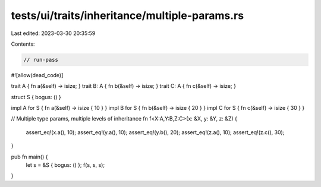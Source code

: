 tests/ui/traits/inheritance/multiple-params.rs
==============================================

Last edited: 2023-03-30 20:35:59

Contents:

.. code-block:: rs

    // run-pass
#![allow(dead_code)]

trait A { fn a(&self) -> isize; }
trait B: A { fn b(&self) -> isize; }
trait C: A { fn c(&self) -> isize; }

struct S { bogus: () }

impl A for S { fn a(&self) -> isize { 10 } }
impl B for S { fn b(&self) -> isize { 20 } }
impl C for S { fn c(&self) -> isize { 30 } }

// Multiple type params, multiple levels of inheritance
fn f<X:A,Y:B,Z:C>(x: &X, y: &Y, z: &Z) {
    assert_eq!(x.a(), 10);
    assert_eq!(y.a(), 10);
    assert_eq!(y.b(), 20);
    assert_eq!(z.a(), 10);
    assert_eq!(z.c(), 30);
}

pub fn main() {
    let s = &S { bogus: () };
    f(s, s, s);
}


